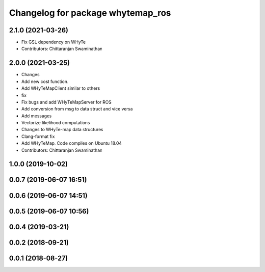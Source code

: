 ^^^^^^^^^^^^^^^^^^^^^^^^^^^^^^^^^^
Changelog for package whytemap_ros
^^^^^^^^^^^^^^^^^^^^^^^^^^^^^^^^^^

2.1.0 (2021-03-26)
------------------
* Fix GSL dependency on WHyTe
* Contributors: Chittaranjan Swaminathan

2.0.0 (2021-03-25)
------------------
* Changes
* Add new cost function.
* Add WHyTeMapClient similar to others
* fix
* Fix bugs and add WHyTeMapServer for ROS
* Add conversion from msg to data struct and vice versa
* Add messages
* Vectorize likelihood computations
* Changes to WHyTe-map data structures
* Clang-format fix
* Add WHyTeMap. Code compiles on Ubuntu 18.04
* Contributors: Chittaranjan Swaminathan

1.0.0 (2019-10-02)
------------------

0.0.7 (2019-06-07 16:51)
------------------------

0.0.6 (2019-06-07 14:51)
------------------------

0.0.5 (2019-06-07 10:56)
------------------------

0.0.4 (2019-03-21)
------------------

0.0.2 (2018-09-21)
------------------

0.0.1 (2018-08-27)
------------------
